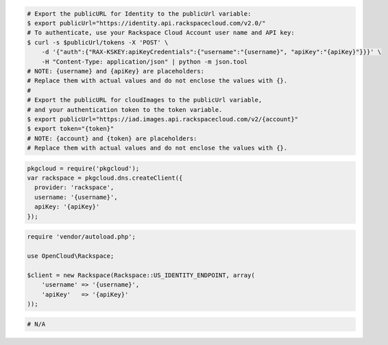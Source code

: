 .. code-block:: csharp

.. code-block:: curl

    # Export the publicURL for Identity to the publicUrl variable:
    $ export publicUrl="https://identity.api.rackspacecloud.com/v2.0/"
    # To authenticate, use your Rackspace Cloud Account user name and API key:
    $ curl -s $publicUrl/tokens -X 'POST' \
        -d '{"auth":{"RAX-KSKEY:apiKeyCredentials":{"username":"{username}", "apiKey":"{apiKey}"}}}' \
        -H "Content-Type: application/json" | python -m json.tool
    # NOTE: {username} and {apiKey} are placeholders:
    # Replace them with actual values and do not enclose the values with {}.
    #
    # Export the publicURL for cloudImages to the publicUrl variable,
    # and your authentication token to the token variable.
    $ export publicUrl="https://iad.images.api.rackspacecloud.com/v2/{account}"
    $ export token="{token}"
    # NOTE: {account} and {token} are placeholders:
    # Replace them with actual values and do not enclose the values with {}.

.. code-block:: java

.. code-block:: javascript

  pkgcloud = require('pkgcloud');
  var rackspace = pkgcloud.dns.createClient({
    provider: 'rackspace',
    username: '{username}',
    apiKey: '{apiKey}'
  });

.. code-block:: php

    require 'vendor/autoload.php';

    use OpenCloud\Rackspace;

    $client = new Rackspace(Rackspace::US_IDENTITY_ENDPOINT, array(
        'username' => '{username}',
        'apiKey'   => '{apiKey}'
    ));
    
.. code-block:: python

.. code-block:: ruby

  # N/A
 
